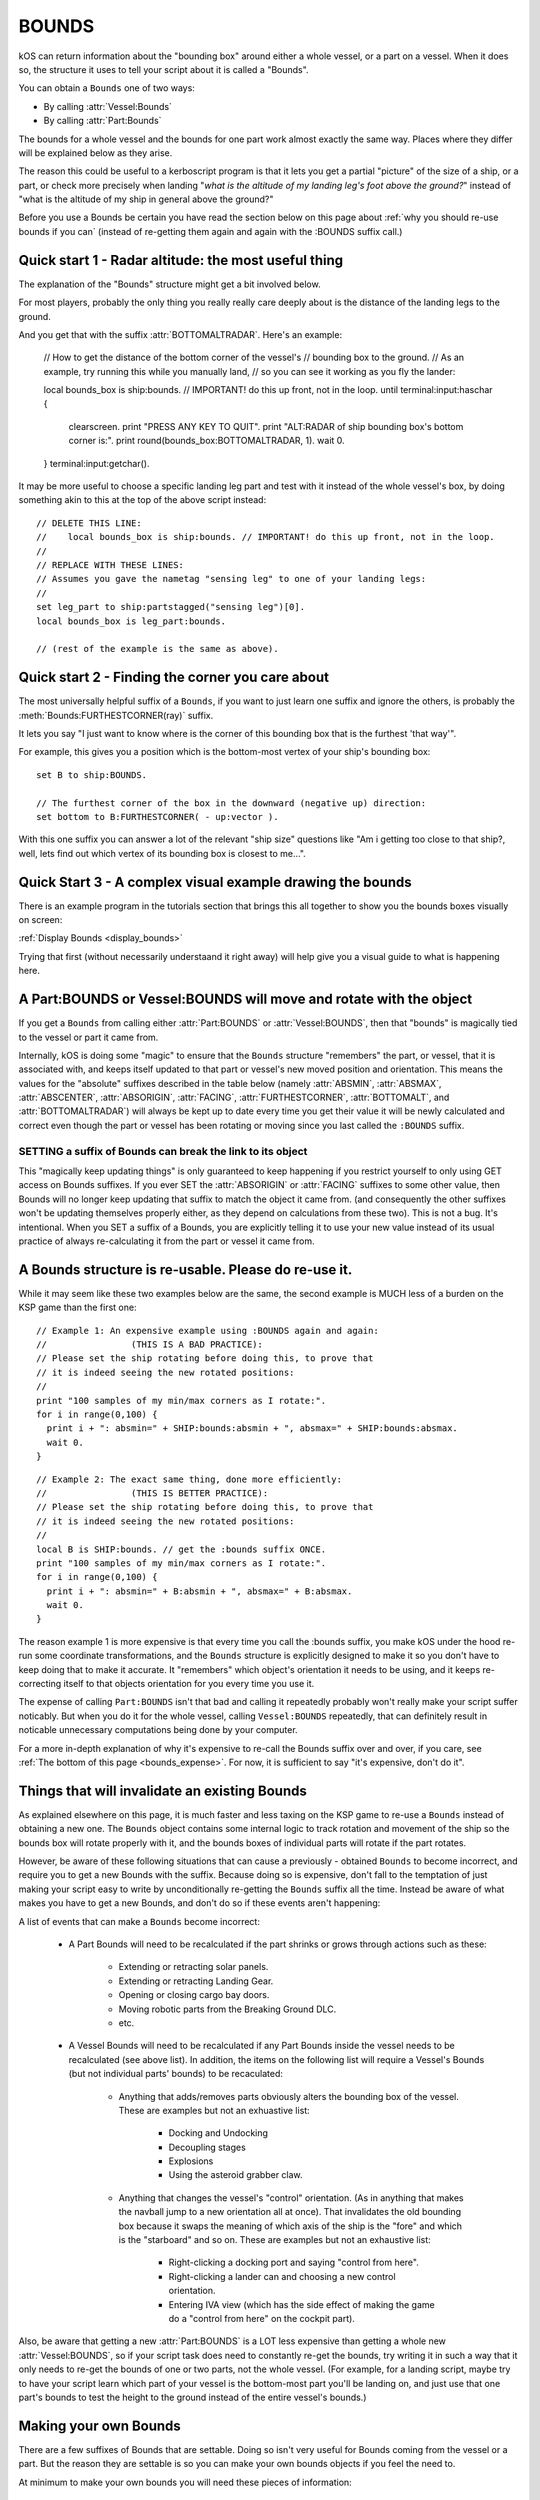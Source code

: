.. _bounds:

BOUNDS
======

kOS can return information about the "bounding box" around either a whole
vessel, or a part on a vessel.  When it does so, the structure it uses
to tell your script about it is called a "Bounds".

You can obtain a ``Bounds`` one of two ways:

- By calling :attr:`Vessel:Bounds`
- By calling :attr:`Part:Bounds`

The bounds for a whole vessel and the bounds for one part work almost
exactly the same way.  Places where they differ will be explained below
as they arise.

The reason this could be useful to a kerboscript program is that it lets
you get a partial "picture" of the size of a ship, or a part, or check
more precisely when landing "*what is the altitude of my landing leg's foot
above the ground?*" instead of "what is the altitude of my ship in general
above the ground?"

Before you use a Bounds be certain you have read the section
below on this page about :ref:`why you should re-use bounds
if you can` (instead of re-getting them again and again with
the :BOUNDS suffix call.)

Quick start 1 - Radar altitude: the most useful thing
-----------------------------------------------------

The explanation of the "Bounds" structure might get a bit involved below.

For most players, probably the only thing you really really care deeply
about is the distance of the landing legs to the ground.

And you get that with the suffix :attr:`BOTTOMALTRADAR`.  Here's an example:

    // How to get the distance of the bottom corner of the vessel's 
    // bounding box to the ground.
    // As an example, try running this while you manually land,
    // so you can see it working as you fly the lander:

    local bounds_box is ship:bounds. // IMPORTANT! do this up front, not in the loop.
    until terminal:input:haschar {
      clearscreen.
      print "PRESS ANY KEY TO QUIT".
      print "ALT:RADAR of ship bounding box's bottom corner is:".
      print round(bounds_box:BOTTOMALTRADAR, 1).
      wait 0.
    }
    terminal:input:getchar().

It may be more useful to choose a specific landing leg part and test with it
instead of the whole vessel's box, by doing something akin to this at the
top of the above script instead::

    // DELETE THIS LINE:
    //    local bounds_box is ship:bounds. // IMPORTANT! do this up front, not in the loop.
    //
    // REPLACE WITH THESE LINES:
    // Assumes you gave the nametag "sensing leg" to one of your landing legs:
    //
    set leg_part to ship:partstagged("sensing leg")[0].
    local bounds_box is leg_part:bounds.

    // (rest of the example is the same as above).

Quick start 2 - Finding the corner you care about
-------------------------------------------------

The most universally helpful suffix of a ``Bounds``, if you want
to just learn one suffix and ignore the others, is probably the
:meth:`Bounds:FURTHESTCORNER(ray)` suffix.

It lets you say "I just want to know where is the corner of
this bounding box that is the furthest 'that way'".

For example, this gives you a position which is the bottom-most
vertex of your ship's bounding box::

    set B to ship:BOUNDS.

    // The furthest corner of the box in the downward (negative up) direction:
    set bottom to B:FURTHESTCORNER( - up:vector ).

With this one suffix you can answer a lot of the relevant "ship size"
questions like "Am i getting too close to that ship?, well, lets find
out which vertex of its bounding box is closest to me...".

Quick Start 3 - A complex visual example drawing the bounds
-----------------------------------------------------------

There is an example program in the tutorials section that
brings this all together to show you the bounds boxes
visually on screen:

:ref:`Display Bounds <display_bounds>`

Trying that first (without necessarily understaand it right away)
will help give you a visual guide to what is happening here.

A Part:BOUNDS or Vessel:BOUNDS will move and rotate with the object
-------------------------------------------------------------------

If you get a ``Bounds`` from calling either :attr:`Part:BOUNDS`
or :attr:`Vessel:BOUNDS`, then that "bounds" is magically tied
to the vessel or part it came from.

Internally, kOS is doing some "magic" to ensure that the
``Bounds`` structure "remembers" the part, or vessel, that it is
associated with, and keeps itself updated to that part or
vessel's new moved position and orientation.  This means
the values for the "absolute" suffixes described in the
table below (namely :attr:`ABSMIN`, :attr:`ABSMAX`,
:attr:`ABSCENTER`, :attr:`ABSORIGIN`, :attr:`FACING`,
:attr:`FURTHESTCORNER`, :attr:`BOTTOMALT`, and :attr:`BOTTOMALTRADAR`)
will always be kept up to date every time you get their value
it will be newly calculated and correct even though
the part or vessel has been rotating or moving since you
last called the ``:BOUNDS`` suffix.

SETTING a suffix of Bounds can break the link to its object
~~~~~~~~~~~~~~~~~~~~~~~~~~~~~~~~~~~~~~~~~~~~~~~~~~~~~~~~~~~

This "magically keep updating things" is only guaranteed to
keep happening if you restrict yourself to only using GET access
on Bounds suffixes.  If you ever SET the :attr:`ABSORIGIN`
or :attr:`FACING` suffixes to some other value, then Bounds will
no longer keep updating that suffix to match the object it came from.
(and consequently the other suffixes won't be updating themselves
properly either, as they depend on calculations from these two).
This is not a bug.  It's intentional.  When you SET a suffix of a
Bounds, you are explicitly telling it to use your new value
instead of its usual practice of always re-calculating it from
the part or vessel it came from.

.. _reuse_bounds:

A Bounds structure is re-usable.  Please do re-use it.
------------------------------------------------------

While it may seem like these two examples below are the same, the second
example is MUCH less of a burden on the KSP game than the first one::

    // Example 1: An expensive example using :BOUNDS again and again:
    //                (THIS IS A BAD PRACTICE):
    // Please set the ship rotating before doing this, to prove that
    // it is indeed seeing the new rotated positions:
    //
    print "100 samples of my min/max corners as I rotate:".
    for i in range(0,100) {
      print i + ": absmin=" + SHIP:bounds:absmin + ", absmax=" + SHIP:bounds:absmax.
      wait 0.
    }

::

    // Example 2: The exact same thing, done more efficiently:
    //                (THIS IS BETTER PRACTICE):
    // Please set the ship rotating before doing this, to prove that
    // it is indeed seeing the new rotated positions:
    //
    local B is SHIP:bounds. // get the :bounds suffix ONCE.
    print "100 samples of my min/max corners as I rotate:".
    for i in range(0,100) {
      print i + ": absmin=" + B:absmin + ", absmax=" + B:absmax.
      wait 0.
    }

The reason example 1 is more expensive is that every time you call
the :bounds suffix, you make kOS under the hood re-run some coordinate
transformations, and the ``Bounds`` structure is explicitly designed
to make it so you don't have to keep doing that to make it accurate.
It "remembers" which object's orientation it needs to be using, and
it keeps re-correcting itself to that objects orientation for you
every time you use it.

The expense of calling ``Part:BOUNDS`` isn't that bad and calling it
repeatedly probably won't really make your script suffer noticably.
But when you do it for the whole vessel, calling ``Vessel:BOUNDS``
repeatedly, that can definitely result in noticable unnecessary
computations being done by your computer.

For a more in-depth explanation of why it's expensive to re-call
the Bounds suffix over and over, if you care, see
:ref:`The bottom of this page <bounds_expense>`.  For now, it is
sufficient to say "it's expensive, don't do it".


.. _bounds_invalidate:

Things that will invalidate an existing Bounds
----------------------------------------------

As explained elsewhere on this page, it is much faster
and less taxing on the KSP game to re-use a ``Bounds``
instead of obtaining a new one.  The ``Bounds`` object
contains some internal logic to track rotation and movement
of the ship so the bounds box will rotate properly with it,
and the bounds boxes of individual parts will rotate if
the part rotates.

However, be aware of these following situations that can
cause a previously - obtained ``Bounds`` to become incorrect,
and require you to get a new Bounds with the suffix.  Because
doing so is expensive, don't fall to the temptation of just
making your script easy to write by unconditionally re-getting
the ``Bounds`` suffix all the time.  Instead be aware of what
makes you have to get a new Bounds, and don't do so if these
events aren't happening:

A list of events that can make a ``Bounds`` become incorrect:

    - A Part Bounds will need to be recalculated if the part shrinks
      or grows through actions such as these:
        - Extending or retracting solar panels.
        - Extending or retracting Landing Gear.
        - Opening or closing cargo bay doors.
        - Moving robotic parts from the Breaking Ground DLC.
        - etc.
    - A Vessel Bounds will need to be recalculated if any Part Bounds
      inside the vessel needs to be recalculated (see above list).
      In addition, the items on the following list will require a
      Vessel's Bounds (but not individual parts' bounds) to be
      recaculated:
        - Anything that adds/removes parts obviously alters the
          bounding box of the vessel.  These are examples but not an
          exhuastive list:
            - Docking and Undocking
            - Decoupling stages
            - Explosions
            - Using the asteroid grabber claw.
        - Anything that changes the vessel's "control" orientation.
          (As in anything that makes the navball jump to a new
          orientation all at once).  That invalidates the old bounding box
          because it swaps the meaning of which axis of the ship is
          the "fore" and which is the "starboard" and so on.  These are
          examples but not an exhaustive list:
            - Right-clicking a docking port and saying "control from here".
            - Right-clicking a lander can and choosing a new control orientation.
            - Entering IVA view (which has the side effect of making the game
              do a "control from here" on the cockpit part).

Also, be aware that getting a new :attr:`Part:BOUNDS` is a LOT
less expensive than getting a whole new :attr:`Vessel:BOUNDS`,
so if your script task does need to constantly re-get the
bounds, try writing it in such a way that it only needs to
re-get the bounds of one or two parts, not the whole vessel.
(For example, for a landing script, maybe try to have your script learn
which part of your vessel is the bottom-most part you'll be landing on,
and just use that one part's bounds to test the height to the ground
instead of the entire vessel's bounds.)


Making your own Bounds
----------------------

There are a few suffixes of Bounds that are settable.
Doing so isn't very useful for Bounds coming from the vessel
or a part.  But the reason they are settable is so you can make
your own bounds objects if you feel the need to.

At minimum to make your own bounds you will need these pieces
of information:

  - The ABSORIGIN of the bounds.
  - The FACING of the bounds.
  - The RELMIN of the bounds.
  - The RELMAX of the bounds.

The following function will let you construct your own Bounds,
although it's not clear what use this would have yet::

    local my_bounds is BOUNDS( ABSORIGIN, FACING, RELMIN, RELMAX ).

The other suffixes are derived from calculations based on these.

Example::

    
    // Makes a bounds that is centered around a flag,
    // oriented in that flag's UP direction, which
    // goes a lot further up into the sky than it does down
    // into the ground (to demonstrate that the bounds box
    // doesn't have to span equally far in all directions
    // around the origin, and thus why the origin isn't always
    // the center of the box):
    local my_flag is vessel("that flag").
    local my_bounds is BOUNDS(
      my_flag:position,
      my_flag:up, // In this facing, Z = up/down, X = north/south, and Y = east/west.
      
      // box is 20x20x502 meters, centered in east/west/north/south terms, but
      // extending higher up in the +Z direction than down in the -Z direction:
      V(-10,-10, -2),
      V(10, 10, 500)
      ).

Again, it's unclear how a script might use this, but it's there
for completeness.

Obviously, a bounds box you make manually yourself this way does not
have the "magic" linkage to a vessel or part that the ones kOS makes have,
and therefore its position is more fixed in space unless your script
manually re-assignes its properties.

Diagram
-------

When looking at the suffix explanations below, these diagrams may help
illustrate what is being talked about:

.. figure:: /_images/structures/vessels/bounding_vessel.png
  :alt: Showing bounding box around a Vessel

  What some of the terms mean for a bounding box around a vessel.


.. figure:: /_images/structures/vessels/bounding_part.png
  :alt: Showing bounding box around a Part

  What some of the terms mean for a bounding box around a part.

.. structure:: Bounds

    .. list-table::
        :header-rows: 1
        :widths: 2 1 1 4

        * - Suffix
          - Type
          - Access
          - Description

        * - :attr:`ABSORIGIN`
          - :ref:`Vector`
          - Get/Set
          - origin point of box, in absolute ship-raw coords.
        * - :attr:`FACING`
          - :ref:`Direction``
          - Get/Set
          - The orientation of the box's own reference frame.
        * - :attr:`RELMIN`
          - :ref:`Vector`
          - Get/Set
          - a corner of the box in box's own reference frame.
        * - :attr:`RELMAX`
          - :ref:`Vector`
          - Get/Set
          - opposite corner of the box from RELMIN, in box's own reference frame.
        * - :attr:`ABSMIN`
          - :ref:`Vector`
          - Get only
          - a corner of the box in absolute (ship-raw) reference frame.
        * - :attr:`ABSMAX`
          - :ref:`Vector`
          - Get only
          - opposite corner of the box from RELMIN, in absolute (ship-raw) reference frame.
        * - :attr:`ABSCENTER`
          - :ref:`Vector`
          - Get only
          - center of the box (not its origin), in absolute (ship-raw) frame.
        * - :attr:`RELCENTER`
          - :ref:`Vector`
          - Get only
          - center of the box (not its origin), in box's own reference frame.
        * - :attr:`EXTENTS`
          - :ref:`Vector`
          - Get/Set
          - A vector from box center to max corner, in box's reference frame.
        * - :attr:`SIZE`
          - :ref:`Vector`
          - Get/Set
          - Exactly 2 times EXTENTS - the vector from min corner to max, in box's reference frame.
        * - :meth:`FURTHESTCORNER(Vector ray)`
          - :ref:`Vector`
          - Get only
          - Position (in absolute ship-raw coords) of the box corner most "that-a-way".
        * - :attr:`BOTTOMALT`
          - :ref:`Scalar`
          - Get Only
          - Sea-level altitude of bottom-most corner of box.
        * - :attr:`BOTTOMALTRADAR`
          - :ref:`Scalar`
          - Get Only
          - Radar altitude of bottom-most corner of box.
        * - RELORIGIN is missing
          - n/a
          - DOES NOT EXIST
          - This suffix is deliberately missing because it would always be V(0,0,0).

.. attribute:: Bounds:ABSORIGIN

    :type: :ref:`Vector`
    :access: Get/Set but read the note below before you SET it.

    The position of the origin point of the bounding box, expressed
    in absolute coordinates (what kOS calls the ship-raw reference
    frame, that the rest of the position vectors in kOS use.)

    If this bounding box came from a Part, this will be the same as
    that part's ``Part:POSITION``, and will keep being "magically"
    updated to stay with that part's position if it moves or rotates
    (but see note below).

    If this bounding box came from a vessel, this will be the same as
    that vessel's ``Vessel:PARTS[0]:POSITION`` (the position of its
    root part) and be "magically" updated to stay with that part's
    position if it moves or rotates (but see note below).  It is
    NOT ``Vessel:position``, which is important.  ``Vessel:position``
    is the *center of mass* of a vessel.  While kOS prefers to use
    CoM as the official position of a vessel most of the time, the fact
    that using fuel shifts the position of the CoM within the vessel made
    it impractical to use CoM for the vessel's bounding box origin.

    **WARNING about using SET with this suffix:** *If this bounds box
    was obtained using :attr:`Part:BOUNDS` or :attr:`Vessel:BOUNDS`,
    then this suffix keeps changing its value to remain correct as the
    vessel rotates or moves.  But ONLY if you restrict your use of this
    suffix to GET-only.  If you ever SET this suffix, kOS stops that
    auto-updating so it won't override the value you gave.  Generally,
    using SET on this suffix was only ever intended for Bounds you
    created manually with the BOUNDS() function.*

.. attribute:: Bounds:RELORIGIN

    :type: Nonexistent
    :access: Nonexistent

    **This suffix does not exist**.  It is mentioned here simply because you
    might be trying to look up a suffix with this name, thinking
    it should exist, wondering "well, there's an ABSMIN and a
    RELMIN, an ABSCENTER and a RELCENTER... where's the RELORIGIN that
    should go with ABSORIGIN?".

    The reason there is no RELORIGIN is that given how a ``Bounds`` stores
    values, by its very definition the RELORIGIN would be V(0,0,0), always.
    It's the origin of the bounding box, in the bounding box's own reference
    frame - a reference frame with this spot as its origin.

.. attribute:: Bounds:FACING

    :type: :ref:`Direction`
    :access: Get/Set but read the note below before you SET it.

    This defines the orientation of this bounding box's local
    reference frame, by providing a rotation that will get you
    from the bounding-box relative orientation (in which the
    X, Y, and Z axes are parallel to the bounding box's edges)
    to the absolute orientation (the ship-raw orientation the
    rest of kOS uses).

    If this bounding box came from a Part, this will be the same as
    that part's ``Part:FACING``, and will keep being "magically"
    updated to stay aligned with that part's facing if it moves or
    rotates (but see note below).

    If this bounding box came from a Vessel, this will be the same as
    that Vessel's ``Vessel:FACING``, and will keep being "magically"
    updated to stay aligned with that part's facing if it moves or
    rotates (but see note below).

    **WARNING about using SET with this suffix:** *If this bounds box
    was obtained using :attr:`Part:BOUNDS` or :attr:`Vessel:BOUNDS`,
    then this suffix keeps changing its value to remain correct as the
    vessel rotates or moves.  But ONLY if you restrict your use of this
    suffix to GET-only.  If you ever SET this suffix, kOS stops that
    auto-updating so it won't override the value you gave.  Generally,
    using SET on this suffix was only ever intended for Bounds you
    created manually with the BOUNDS() function.*
    
.. attribute:: Bounds:RELMIN

    :type: :ref:`Vector` **in bounding-box relative reference frame**
    :access: Get/Set

    A vector expressed in the bounding-box-relative reference frame
    (where the XYZ axes are parallel to the bounding box's edges).

    This defines one corner of the bounding box.  It is the
    "negative-most" corner of the box.  If you drew a vector from
    the box's origin point to its "negative-most" corner, that would
    be this vector.  By "negative-most" that simply means the corner
    where the X, Y, and Z coordinates have their smallest values.
    (again, in the bounding box's own reference frame, not the absolute
    world (ship-raw) frame.)

    This corner will always be the diagonally opposite corner from
    :attr:`Bounds:RELMAX`.

    If you SET this value, you are changing the size of the
    bounding box, making it larger (or smaller), as well as
    stretching or shrinking it, depending on the new value
    you pick.  Doing so doesn't *actually* change the size of
    a part or vessel, and is really only useful if you are
    working with your own ``Bounds`` you created manually with
    the ``Bounds()`` built-in function.

    Be careful when trying to "add" the RELMIN vector to other
    vectors in the game.  It's not oriented in ship-raw coords.
    To rotate it into ship-raw coords you can multiply it by
    the bounds facing like so: ``MyBounds:FACING * MyBounds:RELMIN``.

.. attribute:: Bounds:RELMAX

    :type: :ref:`Vector` **in bounding-box relative reference frame**
    :access: Get/Set

    A vector expressed in the bounding-box-relative reference frame
    (where the XYZ axes are parallel to the bounding box's edges).

    This defines one corner of the bounding box.  It is the
    "positive-most" corner of the box.  If you drew a vector from
    the box's origin point to its "positive-most" corner, that would
    be this vector.  By "positive-most" that simply means the corner
    where the X, Y, and Z coordinates have their greatest values.
    (again, in the bounding box's own reference frame, not the absolute
    world (ship-raw) frame.)

    This corner will always be the diagonally opposite corner from
    :attr:`Bounds:RELMIN`.

    If you SET this value, you are changing the size of the
    bounding box, making it larger (or smaller), as well as
    stretching or shrinking it, depending on the new value
    you pick.  Doing so doesn't *actually* change the size of
    a part or vessel, and is really only useful if you are
    working with your own ``Bounds`` you created manually with
    the ``Bounds()`` built-in function.

    Be careful when trying to "add" the RELMAX vector to other
    vectors in the game.  It's not oriented in ship-raw coords.
    To rotate it into ship-raw coords you can multiply it by
    the bounds facing like so: ``MyBounds:FACING * MyBounds:RELMAX``.

.. attribute:: Bounds:ABSMIN

    :type: :ref:`Vector`
    :access: Get

    This is the same point as :attr:`Bounds:RELMIN`, except it has
    been rotated and translated into absolute coordinates (what 
    kOS calls the ship-raw reference frame, that the rest of the
    position vectors in kOS use.)

    You cannot SET this value, because it is generated
    from the ABSORIGIN, the FACING, and the RELMIN.

    Calculating the ABSMIN could be done in kerboscript from the
    other Bounds suffixes (see example below), but this is provided
    for convenience::

        // The following two print lines should print
        // the same vector, within reason.  (There may be a
        // small floating point precision variance between them):
        set B to ship:bounds.
        print B:ABSMIN.
        print B:ABSORIGIN + (B:FACING * B:RELMIN).


.. attribute:: Bounds:ABSMAX

    :type: :ref:`Vector`
    :access: Get

    This is the same point as :attr:`Bounds:RELMAX`, except it has
    been rotated and translated into absolute coordinates (what 
    kOS calls the ship-raw reference frame, that the rest of the
    position vectors in kOS use.)

    You cannot SET this value, because it is generated
    from the ABSORIGIN, the FACING, and the RELMAX.

    Calculating the ABSMAX could be done in kerboscript from the
    other Bounds suffixes (see example below), but this is provided
    for convenience::

        // The following two print lines should print
        // the same vector, within reason.  (There may be a
        // small floating point precision variance between them):
        set B to ship:bounds.
        print B:ABSMAX.
        print B:ABSORIGIN + (B:FACING * B:RELMAX).

.. attribute:: Bounds:RELCENTER

    :type: :ref:`Vector` **in bounding-box relative reference frame**
    :access: Get-only

    The center of the bounding box, in its own relative reference frame.
    (Not the absolute ship-raw reference frame the rest of kOS uses.)

    This is the offset between the bounding box's origin and its center.

    The origin of a bounding box is often not at its center because a
    bounding box can extend further in one direction than the other.
    For example a vessel's root part is often up at the top of the rocket,
    such a vessel's bounding box will extend much further in the "aft"
    direction than it does in the "fore" direction.  The wing parts in the
    game are often defined with their origin point at the base where they
    glue to the fuselage, not out in the middle of the wing.

    Instead of being provided directly, this value could be calculated
    from the RELMIN and RELMAX.  It's simply the point exactly halfway
    between those two opposite corners.

.. attribute:: Bounds:ABSCENTER

    :type: :ref:`Vector`
    :access: Get-only

    This is just the same thing as :attr:`Bounds:RELCENTER`, but
    in the absolute (ship-raw) reference frame which scripts might find
    more useful.

    It's exactly equivalent to doing this::

        MyBounds:ABSORIGIN + (MyBounds:FACING * MyBounds:RELCENTER).

    Instead of being provided directly, this value could be calculated
    from the ABSMIN and ABSMAX.  It's simply the point exactly halfway
    between those two opposite corners.

.. attribute:: Bounds:EXTENTS

    :type: :ref:`Vector` **in bounding-box relative reference frame**
    :access: Get-only

    A vector (in bounding-box relative reference frame, NOT the
    absolute (ship-raw) reference frame the rest of kOS uses)
    that describes where :attr:`Bounds:RELMAX` is, relative to
    to the box's center (rather than to its origin).

    Note that the vector in the inverse direction of this one (that you'd
    get by multiplying it by -1), points from the center to
    the oppposite corner, the :attr:`Bounds:RELMIN`.

.. attribute:: Bounds:SIZE

    :type: :ref:`Vector` **in bounding-box relative reference frame**
    :access: Get-only

    A vector (in bounding-box relative reference frame, NOT the
    absolute (ship-raw) reference frame the rest of kOS uses)
    that describes the ray from RELMIN to RELMAX that goes diagonally
    across the whole box.  It's always just the same thing you'd
    get if you took the :attr:`Bounds:EXTENTS` vector and multiplied
    it by the scalar 2.

.. method:: Bounds:FURTHESTCORNER(ray)

    :parameter ray: The "that-a-way" :ref:`Vector` in absolute (ship-raw) reference frame.
    :return: :ref:`Vector` in absolute (ship-raw) referece frame.

    Returns the position (in absolute (ship-raw) reference frame) of
    whichever of the 8 corners of this bounding box is "furthest" in
    the direction the ray vector is pointing.  Useful when you want
    to know the furthest a bounding box extends in some gameworld
    direction.

    Examples::

        // Assume other_vessel has been set to some vessel nearby
        // other than the current SHIP:
        //
        local ves_box is other_vessel:bounds.
        local top is ves_box:furthestcorner(up:vector).
        local bottom is ves_box:furthestcorner(-up:vector).

        local from_other_to_me is ship:position - other_vessel:position.
        local nearest is ves_box:furthestcorner(from_other_to_me).
        print "The closest point on the other vessel's bounds box is this far away:".
        print nearest:mag.

        // A more complex example showing how you might use bounds boxes
        // when trying to figure out how big a target vessel is so you
        // know how to go around it:
        //
        local my_left is -ship:facing:starvector.
        local leftmost is ves_box:furthestcorner(my_left).
        print "In order to go around the other vessel, to the left, ".
        pritn "I would need to shift myself this far to my left:".
        print vdot(-ship:facing:starvector, leftmost).
    
.. attribute:: Bounds:BOTTOMALT

    :type: :ref:`Scalar`
    :access: Get-only

    The above-sea-level altitude reading from the bottom-most corner of
    this bounding box, toward whichever Body the current CPU vessel is
    orbiting.
    
    Note that it's always using the CPU vessel's *current*
    body to decide which body is the one that defines the bounding
    box's "downward" direction for picking its bottom-most corner,
    and it uses that same body to decide what counts as "altitude",
    regardless of wether the bounds box is a bounds box of the current
    CPU vessel or something else.

    To put it another way: You can't "read" what the altitude of a
    bounding box above the Mun is if your ship is currently
    in Kerbin's sphere of influence.  If you are currently orbiting
    Kerbin, it will assume that the "bottom" of any Bounds box you
    refer to means "corner closest to Kerbin" and "altitude" means
    "distance from Kerbin's Sea level".  Once your CPU vessel moves
    into the Mun's sphere of influence this will change it it will
    now assume that the "bottom" of a Bounds is the corner closest
    to the Mun and the altitude you care about is the altitude above
    the Mun.

    This may seem like a limitation, but it really isn't, since you
    wouldn't be able to query a vessel or a part for its bounding
    box if that vessel was far enough away to be outside the loading
    distance and thus its full set of parts isn't "there".
    It would only be a limitation for cases where you are inventing
    your own bounds boxes from scratch.

.. attribute:: Bounds:BOTTOMALTRADAR

    :type: :ref:`Scalar`
    :access: Get-only

    The radar-altitude reading from the bottom-most corner of
    this bounding box, toward whichever Body the current CPU vessel is
    orbiting.  Same as :attr:`Bounds:BOTTOMALT` except for the
    difference between above-sea-level altitude versus radar altitude.


Side topic - what is a bounding box and how does kOS know about it?
-------------------------------------------------------------------

A bounding box is a rectangular box around an item that represents the
smallest space that contains all verteces of the item yet is still
shaped like a box.  It is common in graphics and video games for the
GPU and/or game engine to maintain information about the bounding boxes
of items in the game.  Knowing this information is part of what they
do to reduce their large workload.  When checking if two items are
colliding, or checking if part of object A blocks the line of sight
between the camera and part of object B it's trying to draw, a check
against the bounding box first is quick and simple.  If the thing
you're checking isn't even intersecting the bounding box, then it's
impossible for it to be a hit on the actual complex shape inside it.
The expensive check that looks at the exact shape of the object's
mesh can be skipped when you're not even intersecting the bounding
box around it.

.. _bounds_expense:

Why is calling :bounds repeatedly a slow thing to do?
~~~~~~~~~~~~~~~~~~~~~~~~~~~~~~~~~~~~~~~~~~~~~~~~~~~~~

The bounding box Unity tracks for items is aligned with the XYZ axes
of the game's world coordinates, what kOS calls the "ship-raw" reference
frame.  This is vital for the game engine's needs, as the speedy quick
bounding box intersection tests work by doing simple greater-than
and less-than tests of the coordinates.  This means the box will also be
"too big" if the item is rotated from the world's XYZ axes, as the
world-aligned box has to accomodate the item's "diagonal" corners pushing
the box bigger.  For the purposes of a graphics engine, that's fine, since
erring on the side of a too-big bounding box is okay, since it's nothing
more than a time savings to short-circuit work, and not the final say-so
on whether item A is touching item B.

To get a rotated box like is needed for kOS's needs, where its tightly
snug against the object in question, kOS has to go a bit more low-level
and look at the actual meshes that make up the object, and look at
*their* bounding boxes, which are aligned in the mesh's own locally
rotated XYZ axes, rather than world axes.  Some ugly transforms
of each of the 8 vertices of the mesh bounding box Unity knows about are
needed, and there isn't really a good way to do this without running a
loop across all vertices of the box, which is what kOS does internally.
For the whole vessel's bounding box, this means doing those 8 vertices
per part, on every part on the ship.

Why then is it faster to re-use the BOUNDS suffix?
~~~~~~~~~~~~~~~~~~~~~~~~~~~~~~~~~~~~~~~~~~~~~~~~~~

Internally, kOS stores the *relative* bounds *in* the reference
frame of the object (the *facing* suffix), and uses a delegate to
keep getting the new orientation and origin of that object every
time you ask for a Bounds' suffix.  Thus it doesn't have to keep
re-doing the transformations described above as the part rotates
or shifts.  It only has to apply the rotation and translation to
the existing relative bounds it already calculated the expensive
way the first time.

Credit to kRPC
~~~~~~~~~~~~~~
The messy problem described above wasn't solved until peeking at the
code inside the kRPC mod, which also offers bounding box information.
That peek showed a hint at the similar steps kOS would need to do to
support the same thing, and gave an explanation why the "raw" bounding
box that Unity gave was always too big and seemed wrong.  That led to a
lot of looking at answers on the Unity forum from other people who had
the same problem, and did similar solutions to what kRPC was doing,
indicating that despite looking like a lot of work, this was really
the only way to do it.  (Since kRPC and kOS are both GPL3, this peeking
is totally legit.)
